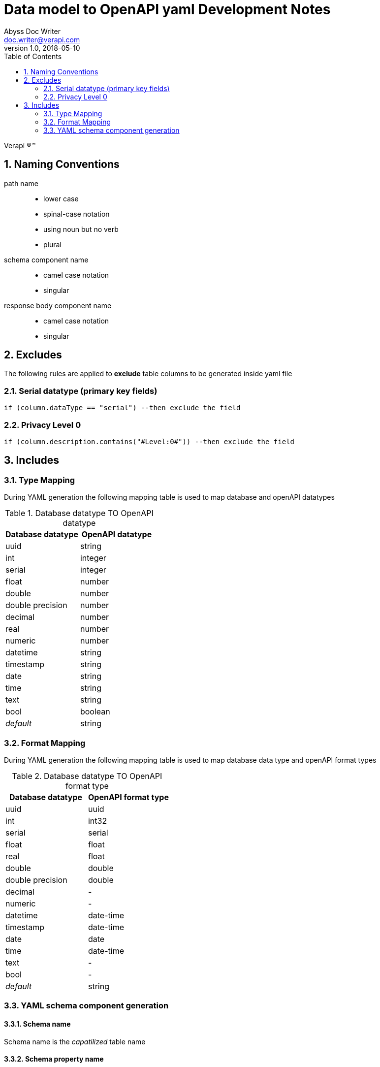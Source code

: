 = Data model to OpenAPI yaml Development Notes
Abyss Doc Writer <doc.writer@verapi.com>
v1.0, 2018-05-10
:doctype: guide
:encoding: utf-8
:lang: en
:toc: left
:numbered:

Verapi (R)(TM)

:uri-project: https://apiportal.com
:uri-twitter: https://twitter.com/Verapiyazilim
:uri-twitter-hash: https://twitter.com/hashtag/verapi?src=hash
:icons: font

== Naming Conventions
path name:::
- lower case
- spinal-case notation
- using noun but no verb
- plural

schema component name:::
- camel case notation
- singular

response body component name:::
- camel case notation
- singular

== Excludes
The following rules are applied to *exclude* table columns to be generated inside yaml file

=== Serial datatype (primary key fields)
[source,groovy,indent=0]
----
if (column.dataType == "serial") --then exclude the field
----
=== Privacy Level 0
[source,groovy,indent=0]
----
if (column.description.contains("#Level:0#")) --then exclude the field
----
== Includes
:sectnums:
=== Type Mapping
During YAML generation the following mapping table is used to map database and openAPI datatypes

.Database datatype TO OpenAPI datatype
|===
|Database datatype |OpenAPI datatype

|uuid|string
|int|integer
|serial|integer
|float|number
|double|number
|double precision|number
|decimal|number
|real|number
|numeric|number
|datetime|string
|timestamp|string
|date|string
|time|string
|text|string
|bool|boolean
|_default_|string
|===
=== Format Mapping
During YAML generation the following mapping table is used to map database data type and openAPI format types

.Database datatype TO OpenAPI format type
|===
|Database datatype |OpenAPI format type

|uuid|uuid
|int|int32
|serial|serial
|float|float
|real|float
|double|double
|double precision|double
|decimal|-
|numeric|-
|datetime|date-time
|timestamp|date-time
|date|date
|time|date-time
|text|-
|bool|-
|_default_|string
|===

=== YAML schema component generation
==== Schema name
Schema name is the _capatilized_ table name

==== Schema property name
Schema property name is the table's column name

==== Schema property type attribute
Schema property type is the column's datatype mapped OpenAPI datatype

==== Schema property format attribute
* Schema property format is the column's datatype mapped OpenAPI format type
Exceptions:::
- Schema property format attribute is set *password* if the corresponding column's description includes *\#Level:1#* tag
- Schema property format attribute is set *email* if the corresponding column's description includes *\#email#* tag
- Schema property format attribute is set *byte* if the corresponding column's description includes *\#base64#* tag

==== Schema property readOnly attribute
* Schema property readOnly attribute is set *true* if the corresponding column's description includes *\#readOnly#* tag
* Schema property readOnly attribute is set *true* if the property format type is *uuid*

==== Schema property description attribute
Schema property description attribute is set using with the corresponding column's description